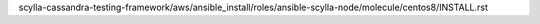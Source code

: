 scylla-cassandra-testing-framework/aws/ansible_install/roles/ansible-scylla-node/molecule/centos8/INSTALL.rst